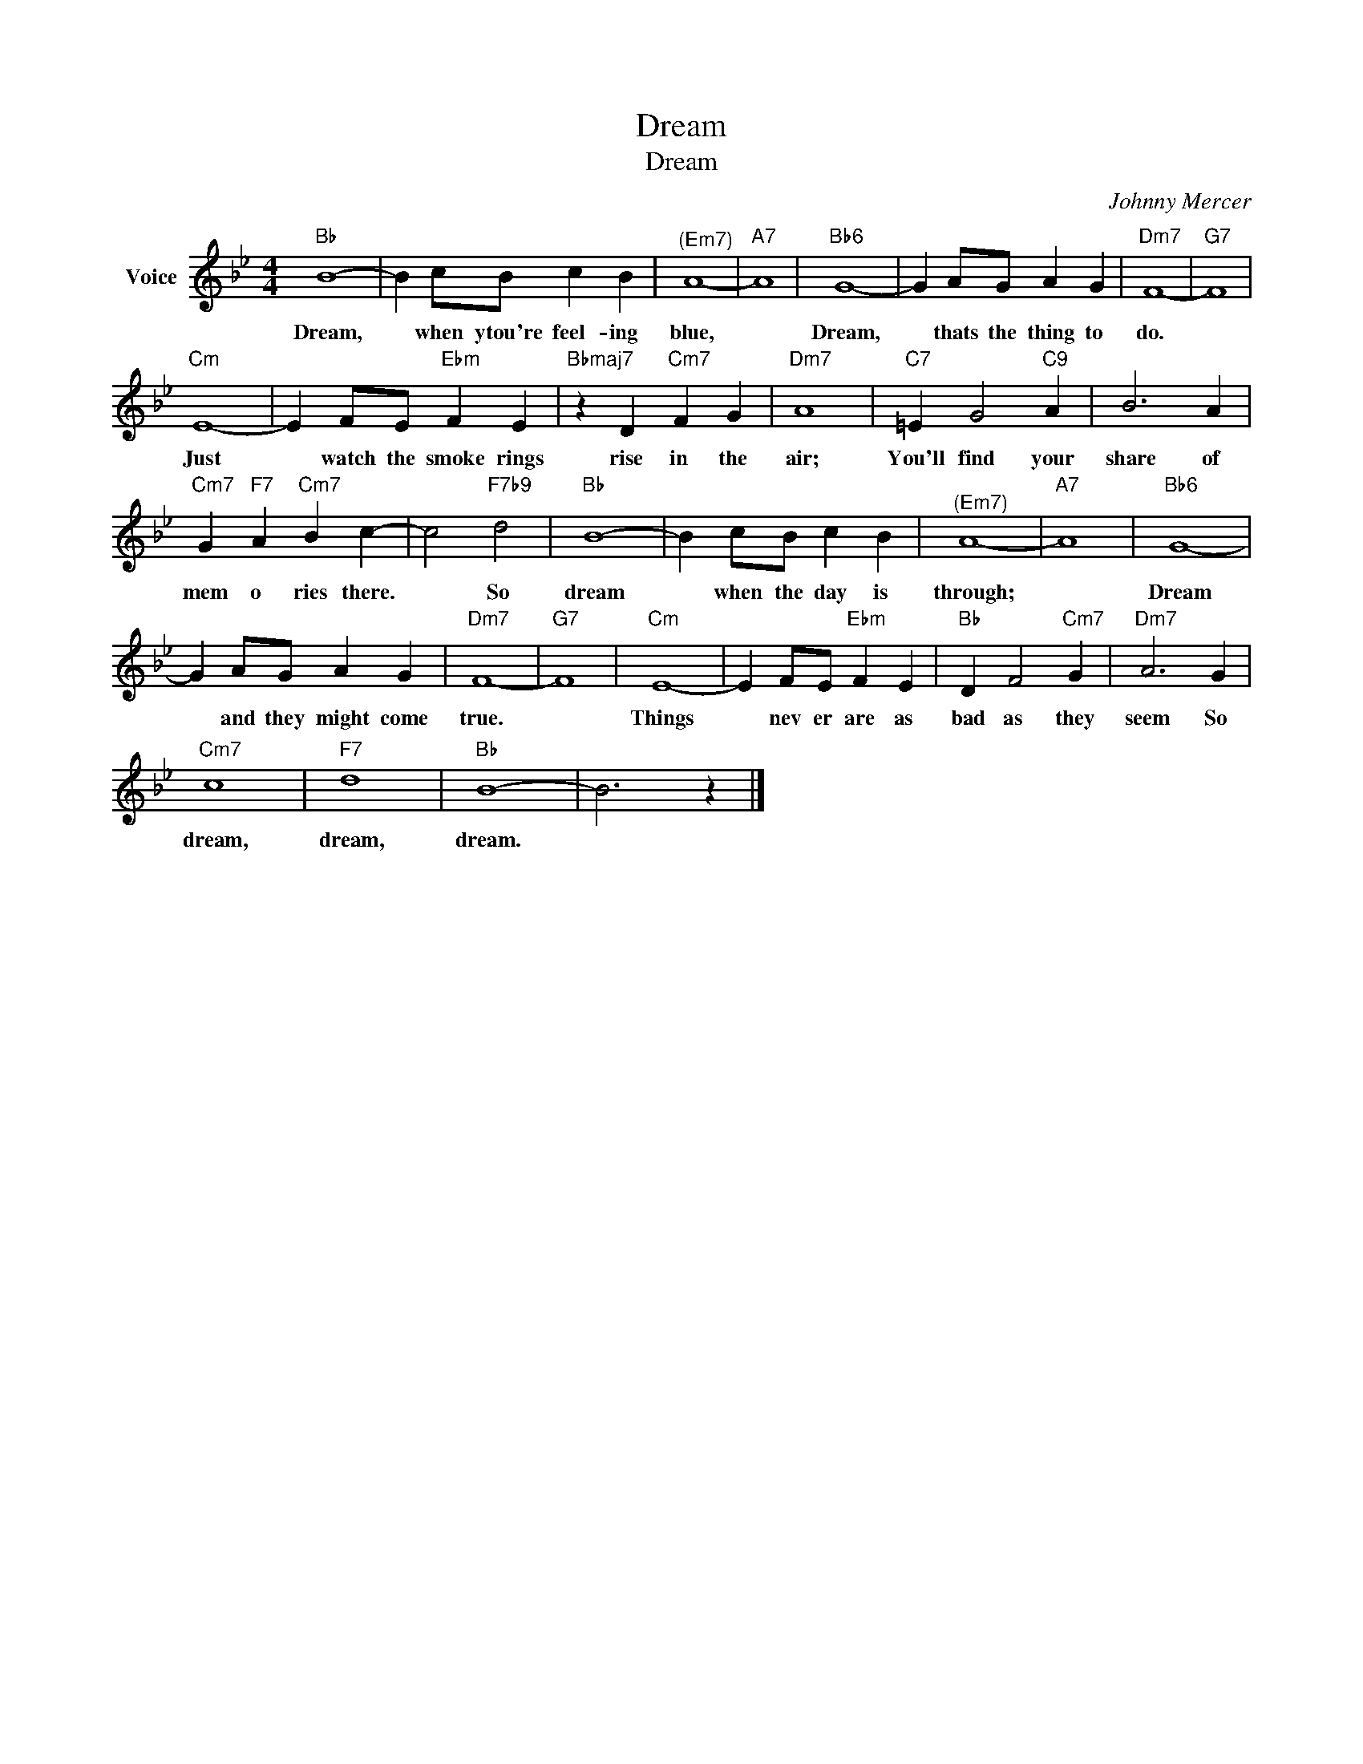 X:1
T:Dream
T:Dream
C:Johnny Mercer
Z:All Rights Reserved
L:1/4
M:4/4
K:Bb
V:1 treble nm="Voice"
%%MIDI program 52
V:1
"Bb" B4- | B c/B/ c B |"^(Em7)" A4- |"A7" A4 |"Bb6" G4- | G A/G/ A G |"Dm7" F4- |"G7" F4 | %8
w: Dream,|* when ytou're feel- ing|blue,||Dream,|* thats the thing to|do.||
"Cm" E4- | E F/E/"Ebm" F E |"Bbmaj7" z D"Cm7" F G |"Dm7" A4 |"C7" =E G2"C9" A | B3 A | %14
w: Just|* watch the smoke rings|rise in the|air;|You'll find your|share of|
"Cm7" G"F7" A"Cm7" B c- | c2"F7b9" d2 |"Bb" B4- | B c/B/ c B |"^(Em7)" A4- |"A7" A4 |"Bb6" G4- | %21
w: mem o ries there.|* So|dream|* when the day is|through;||Dream|
 G A/G/ A G |"Dm7" F4- |"G7" F4 |"Cm" E4- | E F/E/"Ebm" F E |"Bb" D F2"Cm7" G |"Dm7" A3 G | %28
w: * and they might come|true.||Things|* nev er are as|bad as they|seem So|
"Cm7" c4 |"F7" d4 |"Bb" B4- | B3 z |] %32
w: dream,|dream,|dream.||


